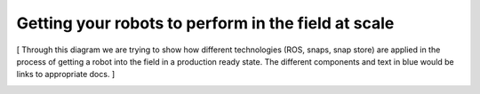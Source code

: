 Getting your robots to perform in the field at scale
====================================================

[ Through this diagram we are trying to show how different technologies (ROS, snaps, snap store) are applied in the process of getting a robot into the field in a production ready state. The different components and text in blue would be links to appropriate docs. ]


.. image:: ../images/robotics-1.png
   :width: 70%
   :align: center





